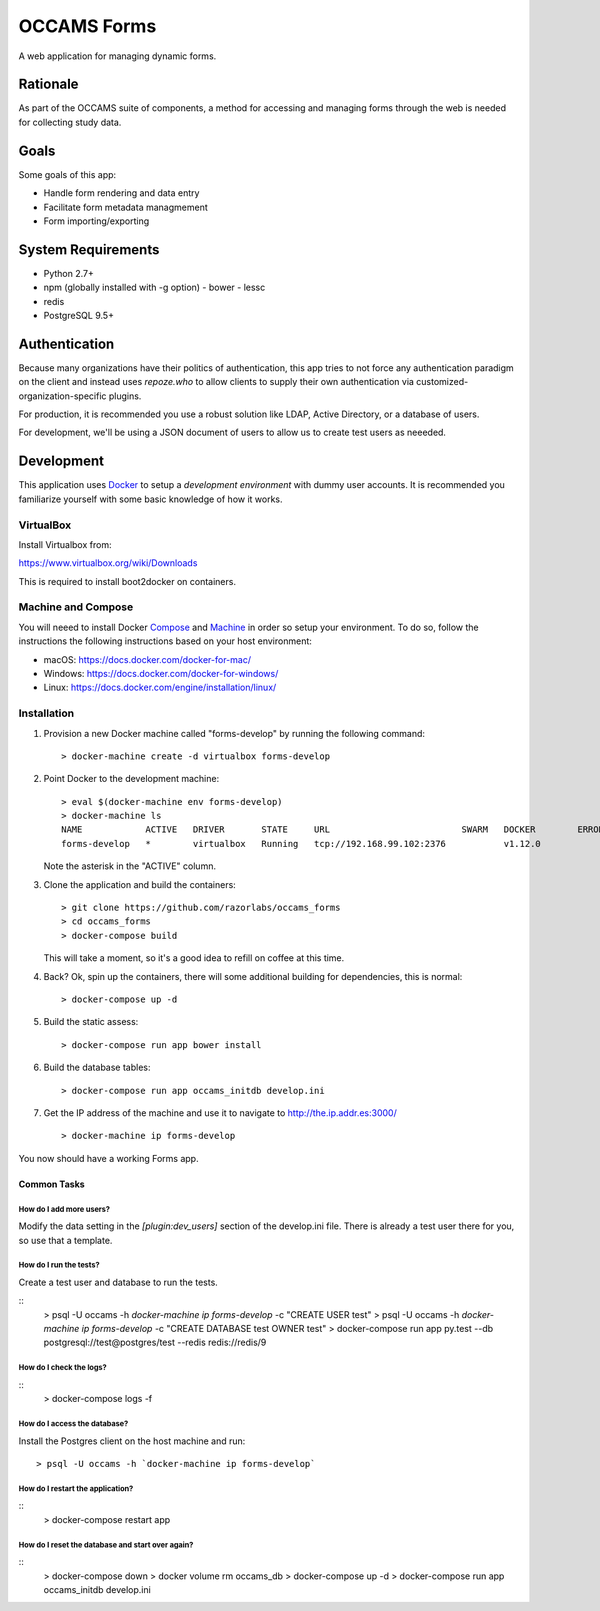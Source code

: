 OCCAMS Forms
============

A web application for managing dynamic forms.


Rationale
---------

As part of the OCCAMS suite of components, a method for accessing and managing
forms through the web is needed for collecting study data.


Goals
-----

Some goals of this app:

* Handle form rendering and data entry
* Facilitate form metadata managmement
* Form importing/exporting


System Requirements
-------------------

* Python 2.7+
* npm (globally installed with -g option)
  - bower
  - lessc
* redis
* PostgreSQL 9.5+


Authentication
--------------

Because many organizations have their politics of authentication, this app
tries to not force any authentication paradigm on the client and instead
uses `repoze.who` to allow clients to supply their own authentication via
customized-organization-specific plugins.

For production, it is recommended you use a robust solution like LDAP,
Active Directory, or a database of users.

For development, we'll be using a JSON document of users to allow us
to create test users as neeeded.


Development
-----------

This application uses Docker_ to setup a *development environment* with dummy
user accounts. It is recommended you familiarize yourself with some basic
knowledge of how it works.

.. _Docker: https://www.docker.com/

VirtualBox
++++++++++

Install Virtualbox from:

https://www.virtualbox.org/wiki/Downloads

This is required to install boot2docker on containers.


Machine and Compose
+++++++++++++++++++

You will neeed to install Docker Compose_ and Machine_ in order so setup
your environment. To do so, follow the instructions the following instructions
based on your host environment:

- macOS: https://docs.docker.com/docker-for-mac/
- Windows: https://docs.docker.com/docker-for-windows/
- Linux:  https://docs.docker.com/engine/installation/linux/

.. _Compose: https://docs.docker.com/compose/overview/
.. _Machine: https://docs.docker.com/machine/overview/


Installation
++++++++++++

#. Provision a new Docker machine called "forms-develop" by running the
   following command::

      > docker-machine create -d virtualbox forms-develop

#. Point Docker to the development machine::

      > eval $(docker-machine env forms-develop)
      > docker-machine ls
      NAME            ACTIVE   DRIVER       STATE     URL                         SWARM   DOCKER        ERRORS
      forms-develop   *        virtualbox   Running   tcp://192.168.99.102:2376           v1.12.0

   Note the asterisk in the "ACTIVE" column.

#. Clone the application and build the containers::

      > git clone https://github.com/razorlabs/occams_forms
      > cd occams_forms
      > docker-compose build

   This will take a moment, so it's a good idea to refill on coffee at this time.

#. Back? Ok, spin up the containers, there will some additional building for
   dependencies, this is normal::

      > docker-compose up -d

#. Build the static assess::

      > docker-compose run app bower install

#. Build the database tables::

      > docker-compose run app occams_initdb develop.ini

#. Get the IP address of the machine and use it to navigate to http://the.ip.addr.es:3000/ ::

      > docker-machine ip forms-develop


You now should have a working Forms app.


Common Tasks
""""""""""""

How do I add more users?
''''''''''''''''''''''''

Modify the data setting in the `[plugin:dev_users]` section of the develop.ini
file. There is already a test user there for you, so use that a template.


How do I run the tests?
'''''''''''''''''''''''

Create a test user and database to run the tests.

::
    > psql -U occams -h `docker-machine ip forms-develop` -c "CREATE USER test"
    > psql -U occams -h `docker-machine ip forms-develop` -c "CREATE DATABASE test OWNER test"
    > docker-compose run app py.test --db postgresql://test@postgres/test --redis redis://redis/9


How do I check the logs?
''''''''''''''''''''''''

::
    > docker-compose logs -f

How do I access the database?
'''''''''''''''''''''''''''''

Install the Postgres client on the host machine and run::

  > psql -U occams -h `docker-machine ip forms-develop`

How do I restart the application?
'''''''''''''''''''''''''''''''''

::
    > docker-compose restart app


How do I reset the database and start over again?
'''''''''''''''''''''''''''''''''''''''''''''''''

::
    > docker-compose down
    > docker volume rm occams_db
    > docker-compose up -d
    > docker-compose run app occams_initdb develop.ini
